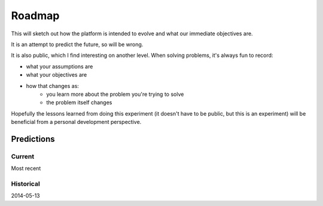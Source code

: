 Roadmap
#######

This will sketch out how the platform is intended to evolve and what our immediate objectives are.

It is an attempt to predict the future, so will be wrong.

It is also public, which I find interesting on another level. When solving problems, it's always fun to record:

* what your assumptions are
* what your objectives are
* how that changes as:
    * you learn more about the problem you're trying to solve
    * the problem itself changes

Hopefully the lessons learned from doing this experiment (it doesn't have to be public, but this is an experiment) will be beneficial from a personal development perspective.

Predictions
-----------

Current
^^^^^^^

Most recent

Historical
^^^^^^^^^^

2014-05-13